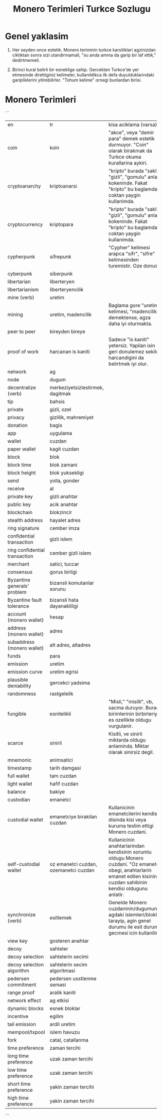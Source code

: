 #+title: Monero Terimleri Turkce Sozlugu

* Genel yaklasim

1. Her seyden once estetik.  Monero teriminin turkce karsiliklari
   agzinizdan ciktiktan sonra sizi utandirmamali, "su anda amma da
   garip bir laf ettik," dedirtmemeli.
   
2. Birinci kural belirli bir esneklige sahip.  Gercekten Turkce'de yer
   etmesinde direttiginiz kelimeler, kullanildikca ilk defa
   duyulduklarindaki garipliklerini yitirebilirler.  "Tohum kelime"
   ornegi bunlardan birisi.

* Monero Terimleri
```
+--------------+-----------------------+----------------------------------------------------------------------------------+
| en           | tr                    | kisa aciklama (varsa)                                                            |
+--------------+-----------------------+----------------------------------------------------------------------------------+
| coin         | koin                  |   "akce", veya "demir para" demek estetik durmuyor.  "Coin" olarak birakmak da   |              
|              |                       |                         Turkce okuma kurallarina aykiri.                         |
|              |                       |                                                                                  |
|              |                       |                                                                                  |
+--------------+-----------------------+----------------------------------------------------------------------------------+
|cryptoanarchy |kriptoanarsi           |"kripto" burada "sakli", "gizli", "gomulu" anlam kokeninde.  Fakat "kripto" bu    |
|              |                       |baglamda coktan yaygin kullanimda.                                                |
+--------------+-----------------------+----------------------------------------------------------------------------------+
|cryptocurrency|kriptopara             |"kripto" burada "sakli", "gizli", "gomulu" anlam kokeninde.  Fakat "kripto" bu    |
|              |                       |baglamda coktan yaygin kullanimda.                                                |
+--------------+-----------------------+----------------------------------------------------------------------------------+
|cypherpunk    |sifrepunk              |"Cypher" kelimesi arapca "sifr", "sifre" kelimesinden turemistir.  Oze donus.     |
|              |                       |                                                                                  |
+--------------+-----------------------+----------------------------------------------------------------------------------+
|cyberpunk     |siberpunk              |                                                                                  |
|              |                       |                                                                                  |
+--------------+-----------------------+----------------------------------------------------------------------------------+
|libertarian   |liberteryen            |                                                                                  |
|              |                       |                                                                                  |
+--------------+-----------------------+----------------------------------------------------------------------------------+
|libertarianism|liberteryencilik       |                                                                                  |
|              |                       |                                                                                  |
+--------------+-----------------------+----------------------------------------------------------------------------------+
|mine (verb)   |uretim                 |                                                                                  |
|              |                       |                                                                                  |
+--------------+-----------------------+----------------------------------------------------------------------------------+
|mining        |uretim,                |Baglama gore "uretim" kelimesi, "madencilik" demektense, agza daha iyi oturmakta. |
|              |madencilik             |                                                                                  |
+--------------+-----------------------+----------------------------------------------------------------------------------+
|peer to peer  |bireyden bireye        |                                                                                  |
|              |                       |                                                                                  |
+--------------+-----------------------+----------------------------------------------------------------------------------+
|proof of work |harcanan is            |Sadece "is kaniti" yetersiz.  Yapilan isin geri donulemez sekilde harcandigini da |
|              |kaniti                 |belirtmek iyi olur.                                                               |
+--------------+-----------------------+----------------------------------------------------------------------------------+
|network       |ag                     |                                                                                  |
|              |                       |                                                                                  |
+--------------+-----------------------+----------------------------------------------------------------------------------+
|node          |dugum                  |                                                                                  |
|              |                       |                                                                                  |
+--------------+-----------------------+----------------------------------------------------------------------------------+
|decentralize  |merkeziyetsizlestirmek,|                                                                                  |
|(verb)        |dagitmak               |                                                                                  |
+--------------+-----------------------+----------------------------------------------------------------------------------+
|tip           |bahsis                 |                                                                                  |
|              |                       |                                                                                  |
+--------------+-----------------------+----------------------------------------------------------------------------------+
|private       |gizli, ozel            |                                                                                  |
|              |                       |                                                                                  |
+--------------+-----------------------+----------------------------------------------------------------------------------+
|privacy       |gizlilik, mahremiyet   |                                                                                  |
|              |                       |                                                                                  |
+--------------+-----------------------+----------------------------------------------------------------------------------+
|donation      |bagis                  |                                                                                  |
|              |                       |                                                                                  |
+--------------+-----------------------+----------------------------------------------------------------------------------+
|app           |uygulama               |                                                                                  |
|              |                       |                                                                                  |
+--------------+-----------------------+----------------------------------------------------------------------------------+
|wallet        |cuzdan                 |                                                                                  |
|              |                       |                                                                                  |
+--------------+-----------------------+----------------------------------------------------------------------------------+
|paper wallet  |kagit cuzdan           |                                                                                  |
|              |                       |                                                                                  |
+--------------+-----------------------+----------------------------------------------------------------------------------+
|block         |blok                   |                                                                                  |
|              |                       |                                                                                  |
+--------------+-----------------------+----------------------------------------------------------------------------------+
|block time    |blok zamani            |                                                                                  |
|              |                       |                                                                                  |
+--------------+-----------------------+----------------------------------------------------------------------------------+
|block height  |blok yuksekligi        |                                                                                  |
|              |                       |                                                                                  |
+--------------+-----------------------+----------------------------------------------------------------------------------+
|send          |yolla, gonder          |                                                                                  |
|              |                       |                                                                                  |
+--------------+-----------------------+----------------------------------------------------------------------------------+
|receive       |al                     |                                                                                  |
|              |                       |                                                                                  |
+--------------+-----------------------+----------------------------------------------------------------------------------+
|private key   |gizli anahtar          |                                                                                  |
|              |                       |                                                                                  |
+--------------+-----------------------+----------------------------------------------------------------------------------+
|public key    |acik anahtar           |                                                                                  |
|              |                       |                                                                                  |
+--------------+-----------------------+----------------------------------------------------------------------------------+
|blockchain    |blokzincir             |                                                                                  |
|              |                       |                                                                                  |
+--------------+-----------------------+----------------------------------------------------------------------------------+
|stealth       |hayalet adres          |                                                                                  |
|address       |                       |                                                                                  |
+--------------+-----------------------+----------------------------------------------------------------------------------+
|ring signature|cember imza            |                                                                                  |
|              |                       |                                                                                  |
+--------------+-----------------------+----------------------------------------------------------------------------------+
|confidential  |gizli islem            |                                                                                  |
|transaction   |                       |                                                                                  |
+--------------+-----------------------+----------------------------------------------------------------------------------+
|ring          |cember gizli islem     |                                                                                  |
|confidential  |                       |                                                                                  |
|transaction   |                       |                                                                                  |
+--------------+-----------------------+----------------------------------------------------------------------------------+
|merchant      |satici, tuccar         |                                                                                  |
|              |                       |                                                                                  |
+--------------+-----------------------+----------------------------------------------------------------------------------+
|consensus     |gorus birligi          |                                                                                  |
|              |                       |                                                                                  |
+--------------+-----------------------+----------------------------------------------------------------------------------+
|Byzantine     |bizansli komutanlar    |                                                                                  |
|generals'     |sorunu                 |                                                                                  |
|problem       |                       |                                                                                  |
+--------------+-----------------------+----------------------------------------------------------------------------------+
|Byzantine     |bizansli hata          |                                                                                  |
|fault         |dayanakliligi          |                                                                                  |
|tolerance     |                       |                                                                                  |
+--------------+-----------------------+----------------------------------------------------------------------------------+
|account       |hesap                  |                                                                                  |
|(monero       |                       |                                                                                  |
|wallet)       |                       |                                                                                  |
+--------------+-----------------------+----------------------------------------------------------------------------------+
|address       |adres                  |                                                                                  |
|(monero       |                       |                                                                                  |
|wallet)       |                       |                                                                                  |
+--------------+-----------------------+----------------------------------------------------------------------------------+
|subaddress    |alt adres, altadres    |                                                                                  |
|(monero       |                       |                                                                                  |
|wallet)       |                       |                                                                                  |
+--------------+-----------------------+----------------------------------------------------------------------------------+
|funds         |para                   |                                                                                  |
|              |                       |                                                                                  |
|              |                       |                                                                                  |
+--------------+-----------------------+----------------------------------------------------------------------------------+
|emission      |uretim                 |                                                                                  |
|              |                       |                                                                                  |
|              |                       |                                                                                  |
+--------------+-----------------------+----------------------------------------------------------------------------------+
|emission curve|uretim egrisi          |                                                                                  |
|              |                       |                                                                                  |
|              |                       |                                                                                  |
+--------------+-----------------------+----------------------------------------------------------------------------------+
|plausible     |gercekci yadsima       |                                                                                  |
|deniability   |                       |                                                                                  |
|              |                       |                                                                                  |
+--------------+-----------------------+----------------------------------------------------------------------------------+
|randomness    |rastgelelik            |                                                                                  |
|              |                       |                                                                                  |
|              |                       |                                                                                  |
+--------------+-----------------------+----------------------------------------------------------------------------------+
|fungible      |esnitelikli            |"Misli," "misilli", vb, sacma duruyor.  Burada birimlerinin birbirleriyle es      |
|              |                       |ozellikte oldugu vurgulanir.                                                      |
|              |                       |                                                                                  |
+--------------+-----------------------+----------------------------------------------------------------------------------+
|scarce        |sinirli                |Kisitli, ve sinirli miktarda oldugu anlaminda.  Miktar olarak sinirsiz degil.     |
|              |                       |                                                                                  |
|              |                       |                                                                                  |
+--------------+-----------------------+----------------------------------------------------------------------------------+
|mnemonic      |animsatici             |                                                                                  |
|              |                       |                                                                                  |
|              |                       |                                                                                  |
+--------------+-----------------------+----------------------------------------------------------------------------------+
|timestamp     |tarih damgasi          |                                                                                  |
|              |                       |                                                                                  |
|              |                       |                                                                                  |
+--------------+-----------------------+----------------------------------------------------------------------------------+
|full wallet   |tam cuzdan             |                                                                                  |
|              |                       |                                                                                  |
|              |                       |                                                                                  |
+--------------+-----------------------+----------------------------------------------------------------------------------+
|light wallet  |hafif cuzdan           |                                                                                  |
|              |                       |                                                                                  |
|              |                       |                                                                                  |
+--------------+-----------------------+----------------------------------------------------------------------------------+
|balance       |bakiye                 |                                                                                  |
|              |                       |                                                                                  |
|              |                       |                                                                                  |
+--------------+-----------------------+----------------------------------------------------------------------------------+
|custodian     |emanetci               |                                                                                  |
|              |                       |                                                                                  |
|              |                       |                                                                                  |
+--------------+-----------------------+----------------------------------------------------------------------------------+
|custodial     |emanetciye birakilan   |Kullanicinin emanetcilerini kendisi disinda kisi veya kuruma teslim ettigi Monero |
|wallet        |cuzdan                 |cuzdani.                                                                          |
|              |                       |                                                                                  |
+--------------+-----------------------+----------------------------------------------------------------------------------+
|self-custodial|oz emanetci cuzdan,    |Kullanicinin anahtarlarindan kendisinin sorumlu oldugu Monero cuzdani.  "Oz       |
|wallet        |ozemanetci cuzdan      |emanetci" obegi, anahtarlarin emanet edilen kisinin, cuzdan sahibinin kendisi     |
|              |                       |oldugunu anlatir.                                                                 |
+--------------+-----------------------+----------------------------------------------------------------------------------+
|synchronize   |esitlemek              |Genelde Monero cuzdaninin/dugumunun agdaki islemleri/bloklari tarayip, agin genel |
|(verb)        |                       |durumu ile esit duruma gecmesi icin kullanilir.                                   |
|              |                       |                                                                                  |
+--------------+-----------------------+----------------------------------------------------------------------------------+
|view key      |gosteren anahtar       |                                                                                  |
|              |                       |                                                                                  |
|              |                       |                                                                                  |
+--------------+-----------------------+----------------------------------------------------------------------------------+
|decoy         |sahteler               |                                                                                  |
|              |                       |                                                                                  |
|              |                       |                                                                                  |
+--------------+-----------------------+----------------------------------------------------------------------------------+
|decoy         |sahtelerin secimi      |                                                                                  |
|selection     |                       |                                                                                  |
|              |                       |                                                                                  |
+--------------+-----------------------+----------------------------------------------------------------------------------+
|decoy         |sahtelerin secim       |                                                                                  |
|selection     |algoritmasi            |                                                                                  |
|algorithm     |                       |                                                                                  |
+--------------+-----------------------+----------------------------------------------------------------------------------+
|pedersen      |pedersen usstlenme     |                                                                                  |
|commitment    |semasi                 |                                                                                  |
|              |                       |                                                                                  |
+--------------+-----------------------+----------------------------------------------------------------------------------+
|range proof   |aralik kaniti          |                                                                                  |
|              |                       |                                                                                  |
|              |                       |                                                                                  |
+--------------+-----------------------+----------------------------------------------------------------------------------+
|network effect|ag etkisi              |                                                                                  |
|              |                       |                                                                                  |
|              |                       |                                                                                  |
+--------------+-----------------------+----------------------------------------------------------------------------------+
|dynamic blocks|esnek bloklar          |                                                                                  |
|              |                       |                                                                                  |
|              |                       |                                                                                  |
+--------------+-----------------------+----------------------------------------------------------------------------------+
|incentive     |egilim                 |                                                                                  |
|              |                       |                                                                                  |
|              |                       |                                                                                  |
+--------------+-----------------------+----------------------------------------------------------------------------------+
|tail emission |ardil uretim           |                                                                                  |
|              |                       |                                                                                  |
|              |                       |                                                                                  |
+--------------+-----------------------+----------------------------------------------------------------------------------+
|mempool/txpool|islem havuzu           |                                                                                  |
|              |                       |                                                                                  |
|              |                       |                                                                                  |
+--------------+-----------------------+----------------------------------------------------------------------------------+
|fork          |catal, catallanma      |                                                                                  |
|              |                       |                                                                                  |
|              |                       |                                                                                  |
+--------------+-----------------------+----------------------------------------------------------------------------------+
|time          |zaman tercihi          |                                                                                  |
|preference    |                       |                                                                                  |
|              |                       |                                                                                  |
+--------------+-----------------------+----------------------------------------------------------------------------------+
|long time     |uzak zaman tercihi     |                                                                                  |
|preference    |                       |                                                                                  |
|              |                       |                                                                                  |
+--------------+-----------------------+----------------------------------------------------------------------------------+
|low time      |uzak zaman tercihi     |                                                                                  |
|preference    |                       |                                                                                  |
|              |                       |                                                                                  |
+--------------+-----------------------+----------------------------------------------------------------------------------+
|short time    |yakin zaman tercihi    |                                                                                  |
|preference    |                       |                                                                                  |
|              |                       |                                                                                  |
+--------------+-----------------------+----------------------------------------------------------------------------------+
|high time     |yakin zaman tercihi    |                                                                                  |
|preference    |                       |                                                                                  |
|              |                       |                                                                                  |
+--------------+-----------------------+----------------------------------------------------------------------------------+
```
